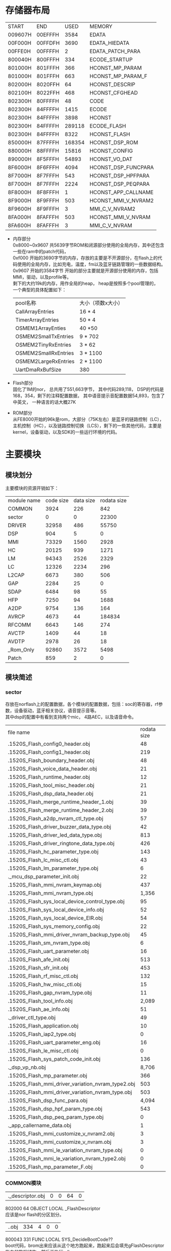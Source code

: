 #+LATEX_HEADER: \usepackage{xeCJK}
#+LATEX_HEADER: \setCJKmainfont{STKaiti}
#+OPTIONS: \n:t ^:nil  f:nil
#+TODO: TODO(t) STARTED(s) WAITING(w) | DONE(d) CANCELED(c)
* 存储器布局
| START     | END       | USED      | MEMORY              |
| 009607H | 00EFFFH |   3584 | EDATA               |
| 00F000H | 00FFDFH |   3690 | EDATA_HIEDATA       |
| 00FFE0H | 00FFFFH |      2 | EDATA_PATCH_PARA    |
| 800040H | 800FFFH |    334 | ECODE_STARTUP       |
| 801000H | 801FFFH |    366 | HCONST_MP_PARAM     |
| 801000H | 801FFFH |    663 | HCONST_MP_PARAM_F   |
| 802000H | 8020FFH |     64 | HCONST_DESCRIP      |
| 802100H | 8022FFH |    468 | HCONST_CFGHEAD      |
| 802300H | 80FFFFH |     48 | CODE                |
| 802300H | 84FFFFH |   1415 | ECODE               |
| 802300H | 84FFFFH |   3898 | HCONST              |
| 802300H | 84FFFFH | 289118 | ECODE_FLASH         |
| 802300H | 84FFFFH |   8322 | HCONST_FLASH        |
| 850000H | 87FFFFH | 168354 | HCONST_DSP_ROM      |
| 880000H | 88FFFFH |  15816 | HCONST_CONFIG       |
| 890000H | 8F5FFFH |  54893 | HCONST_VO_DAT       |
| 8F6000H | 8F6FFFH |   4094 | HCONST_DSP_FUNCPARA |
| 8F7000H | 8F7FFFH |    543 | HCONST_DSP_HPFPARA  |
| 8F7000H | 8F7FFFH |   2224 | HCONST_DSP_PEQPARA  |
| 8F8000H | 8F8FFFH |      1 | HCONST_APP_CALLNAME |
| 8F9000H | 8F9FFFH |    503 | HCONST_MMI_V_NVRAM2 |
| 8F9600H | 8F9FFFH |      3 | MMI_C_V_NVRAM2      |
| 8FA000H | 8FAFFFH | 503 | HCONST_MMI_V_NVRAM  |
| 8FA600H | 8FAFFFH | 3 | MMI_C_V_NVRAM       |

+ 内存部分
  0x8000~0x9607 共5639字节ROM和闭源部分使用的全局内存，其中还包含一些在ram中的patch代码，
  0xf000 开始的3690字节的内存，存放的主要是不开源部分，在flash上的代码使用的全局内存，比如充电，温度，fm以及蓝牙链路管理的一些数据结构。
  0x9607 开始的3584字节 开始的部分主要就是开源部分使用的内存，包括MMI，驱动，以及profile等。
  剩下的大约19k的内存，用作全局的heap， heap是按照多个pool管理的，
  一个典型的具体配置如下：
  | pool名称             | 大小（项数x大小） |
  | CallArrayEntries     | 16 * 4            |
  | TimerArrayEntries    | 50 * 4            |
  | OSMEM1ArrayEnties    | 40 *50            |
  | OSMEM2SmallTxEntries | 9 * 702           |
  | OSMEM2TinyRxEntries  | 3 * 62            |
  | OSMEM2SmallRxEntries | 3 * 1100          |
  | OSMEM2LargeRxEntries | 2 * 1100          |
  | UartDmaRxBufSize     | 380               |
+ Flash部分
  固化了1M的nor， 总共用了551,663字节， 其中代码289,118， DSP的代码是168，354，剩下的注释配置数据， 其中语音提示音配置数据54,893，包含了中英文， 一种语言的话大概27K
+ ROM部分
  从FE8000开始的96k是rom，大部分（75K左右）是蓝牙的链路控制（LC），主机控制（HC），以及链路控制切换（LCS），剩下的一些其他代码，主要是kernel，设备驱动，以及SDK的一些运行环境的代码。
* 主要模块
** 模块划分
主要模块的资源开销如下：
| module name | code size | data size | rodata size |
| COMMON      |      3924 |       226 |         842 |
| sector      |         0 |         0 |       22300 |
| DRIVER      |     32958 |       486 |       55750 |
| DSP         |       904 |         5 |           0 |
| MMI         |     73329 |      1560 |        2928 |
| HC          |     20125 |       939 |        1271 |
| LM          |     94343 |      2526 |        2329 |
| LC          |     12326 |      2234 |         296 |
| L2CAP       |      6673 |       380 |         506 |
| GAP         |      2284 |        25 |           0 |
| SDAP        |      6484 |        98 |          55 |
| HFP         |      7250 |        94 |        1688 |
| A2DP        |      9754 |       136 |         164 |
| AVRCP       |      4673 |        44 |      184834 |
| RFCOMM      |      6643 |       146 |         274 |
| AVCTP       |      1409 |        44 |          18 |
| AVDTP       |      2978 |        26 |          18 |
| _Rom_Only   |     92860 |      3572 |        5498 |
| Patch       |       859 |         2 |           0 |

** 模块简述
*** sector
存放在norflash上的配置数据，各个模块的配置数据，包括：soc的寄存器，rf参数，设备驱动，蓝牙相关协议，语音提示音等。
其中dsp的配置中有看到支持两个mic， 4路AEC，以及语音命令。

| file name                                                                  | rodata size |
| .\output\AB1520S\Release_Flash\sector_config0_header.obj                   |          48 |
| .\output\AB1520S\Release_Flash\sector_config1_header.obj                   |         219 |
| .\output\AB1520S\Release_Flash\sector_boundary_header.obj                  |          48 |
| .\output\AB1520S\Release_Flash\sector_voice_data_header.obj                |          21 |
| .\output\AB1520S\Release_Flash\sector_runtime_header.obj                   |          12 |
| .\output\AB1520S\Release_Flash\sector_tool_misc_header.obj                 |          21 |
| .\output\AB1520S\Release_Flash\sector_dsp_data_header.obj                  |          21 |
| .\output\AB1520S\Release_Flash\sector_merge_runtime_header_1.obj           |          39 |
| .\output\AB1520S\Release_Flash\sector_merge_runtime_header_2.obj           |          39 |
| .\output\AB1520S\Release_Flash\sector_a2dp_nvram_ctl_type.obj              |          57 |
| .\output\AB1520S\Release_Flash\sector_driver_buzzer_data_type.obj          |          42 |
| .\output\AB1520S\Release_Flash\sector_driver_led_data_type.obj             |         813 |
| .\output\AB1520S\Release_Flash\sector_driver_ringtone_data_type.obj        |         426 |
| .\output\AB1520S\Release_Flash\sector_hc_parameter_type.obj                |         143 |
| .\output\AB1520S\Release_Flash\sector_lc_misc_ctl.obj                      |          43 |
| .\output\AB1520S\Release_Flash\sector_lm_parameter_type.obj                |           6 |
| .\source\SECTOR\sector_mcu_dsp_parameter_init.obj                          |          22 |
| .\output\AB1520S\Release_Flash\sector_mmi_nvram_keymap.obj                 |         437 |
| .\output\AB1520S\Release_Flash\sector_mmi_nvram_type.obj                   |       1,356 |
| .\output\AB1520S\Release_Flash\sector_sys_local_device_control_type.obj    |          95 |
| .\output\AB1520S\Release_Flash\sector_sys_local_device_info.obj            |          52 |
| .\output\AB1520S\Release_Flash\sector_sys_local_device_EIR.obj             |          54 |
| .\output\AB1520S\Release_Flash\sector_sys_memory_config.obj                |          22 |
| .\output\AB1520S\Release_Flash\sector_mmi_driver_nvram_backup_type.obj     |          45 |
| .\output\AB1520S\Release_Flash\sector_sm_nvram_type.obj                    |           6 |
| .\output\AB1520S\Release_Flash\sector_uart_parameter.obj                   |          16 |
| .\output\AB1520S\Release_Flash\sector_afe_init.obj                         |         513 |
| .\output\AB1520S\Release_Flash\sector_sfr_init.obj                         |         453 |
| .\output\AB1520S\Release_Flash\sector_rf_misc_ctl.obj                      |         132 |
| .\output\AB1520S\Release_Flash\sector_hw_misc_ctl.obj                      |          15 |
| .\output\AB1520S\Release_Flash\sector_gap_nvram_type.obj                   |          11 |
| .\output\AB1520S\Release_Flash\sector_tool_info.obj                        |       2,089 |
| .\output\AB1520S\Release_Flash\sector_ae_info.obj                          |          51 |
| .\source\SECTOR\sector_driver_ctl_type.obj                                 |          49 |
| .\output\AB1520S\Release_Flash\sector_application.obj                      |          10 |
| .\output\AB1520S\Release_Flash\sector_iap2_type.obj                        |           0 |
| .\output\AB1520S\Release_Flash\sector_uart_parameter_eng.obj               |          16 |
| .\output\AB1520S\Release_Flash\sector_le_misc_ctl.obj                      |           0 |
| .\output\AB1520S\Release_Flash\sector_sys_patch_code_init.obj              |         136 |
| .\source\SECTOR\sector_dsp_vp_nb.obj                                       |       8,706 |
| .\output\AB1520S\Release_Flash\sector_mp_parameter.obj                     |         366 |
| .\output\AB1520S\Release_Flash\sector_mmi_driver_variation_nvram_type2.obj |         503 |
| .\output\AB1520S\Release_Flash\sector_mmi_driver_variation_nvram_type.obj  |         503 |
| .\output\AB1520S\Release_Flash\sector_dsp_func_para.obj                    |       4,094 |
| .\output\AB1520S\Release_Flash\sector_dsp_hpf_param_type.obj               |         543 |
| .\output\AB1520S\Release_Flash\sector_dsp_peq_param_type.obj               |           0 |
| .\source\SECTOR\sector_app_callername_data.obj                             |           1 |
| .\output\AB1520S\Release_Flash\sector_mmi_customize_v_nvram2.obj           |           3 |
| .\output\AB1520S\Release_Flash\sector_mmi_customize_v_nvram.obj            |           3 |
| .\output\AB1520S\Release_Flash\sector_mmi_le_variation_nvram_type.obj      |           0 |
| .\output\AB1520S\Release_Flash\sector_mmi_le_variation_nvram_type2.obj     |           0 |
| .\output\AB1520S\Release_Flash\sector_mp_parameter_F.obj                   |           0 | 
  
*** COMMON模块

| .\source\COMMON\flash_descriptor.obj |0 |0 |64 |0|
802000    64 OBJECT   LOCAL  _FlashDescriptor
应该是nor flash的分区划分。
| .\source\COMMON\BootCode.obj |334 |4 |0 |0|
800043   331 FUNC     LOCAL  SYS_DecideBootCode??
boot代码，brom出来应该从这个地方跑起来，跑起来后会填充gFlashDescriptor指向的数据结构，然后再执行sdk_app
9607     4 OBJECT   LOCAL  gFlashDescriptor
在内存9607的位置定义了一个gFlashDescriptor的全局指针， 指向一个flash descriptor的结构， 这个结构描述了在flash的配置区域放置的各种配置数据。
*** 链路层管理

| HC          |     20125 |       939 |        1271 |
| LM          |     94343 |      2526 |        2329 |
| LC          |     12326 |      2234 |         296 |

都不开源
+ HC
  主要是HCI层命令和扩展命令处理
  | file name                       | code size | data size | rodata size |
  | .\source\HC\hc_flash.obj        | 6,883     |       485 |       1,112 |
  | .\source\HC\hci_xport_flash.obj | 448       |         0 |           0 |
  | .\source\HC\INT1_ISRHandler.obj | 182       |         0 |           0 |
  | .\source\HC\HC_VCMD_flash.obj   | 11,051    |        32 |         159 |
  | .\source\HC\ChAssess_Hdlr.obj   | 1,561     |       422 |           0 |
+ LM
  链路层协议处理，包含LMP， AFH，加密key，配对，sniff模式，连接建立(acl sco esco)，电源管理等功能。
  | file name                                          | code size | data size | rodata size |
  | .\source\LM\LM.obj                                 | 24,154    |     2,235 |         578 |
  | .\source\LM\LM_AFH.obj                             | 2,848     |         0 |           7 |
  | .\source\LM\LM_AnyTimePDU.obj                      | 1,643     |         0 |           0 |
  | .\source\LM\LM_AuthEnc.obj                         | 11,130    |         0 |           2 |
  | .\source\LM\LM_CheckFeatures.obj                   | 0         |         0 |           0 |
  | .\source\LM\LM_ConnectSetup.obj                    | 1,416     |         0 |           0 |
  | .\source\LM\LM_CreateConnection.obj                | 3,147     |         0 |           0 |
  | .\source\LM\LM_CreateSynchronousConnection.obj     | 5,167     |         0 |           0 |
  | .\source\LM\LM_Detach.obj                          | 2,366     |         0 |           0 |
  | .\source\LM\LM_ExtendedSynchronousConnectSetup.obj | 2,601     |         0 |           0 |
  | .\source\LM\LM_ExtendedSynchronousDisconnect.obj   | 354       |         0 |           0 |
  | .\source\LM\LM_Hold.obj                            | 1,851     |         0 |           0 |
  | .\source\LM\LM_InformationRequest.obj              | 3,515     |         0 |           0 |
  | .\source\LM\LM_Inquiry.obj                         | 1,210     |         2 |           0 |
  | .\source\LM\LM_Misc.obj                            | 1,005     |         0 |           0 |
  | .\source\LM\LM_PacketTypeChange.obj                | 2,751     |         0 |           0 |
  | .\source\LM\LM_PowerControl.obj                    | 881       |         0 |           0 |
  | .\source\LM\LM_QoS.obj                             | 1,460     |         0 |           0 |
  | .\source\LM\LM_RoleSwitch.obj                      | 5,111     |         0 |           0 |
  | .\source\LM\LM_Security.obj                        | 6,779     |         0 |          36 |
  | .\source\LM\LM_SecurityTable.obj                   | 0         |         0 |       1,536 |
  | .\source\LM\LM_SimplePairing.obj                   | 5,895     |       289 |         170 |
  | .\source\LM\LM_SniffMode.obj                       | 6,526     |         0 |           0 |
  | .\source\LM\LM_SynchronousConnectSetup.obj         | 1,687     |         0 |           0 |
  | .\source\LM\LM_SynchronousDisconnect.obj           | 358       |         0 |           0 |
  | .\source\LM\LM_Testmode.obj                        | 488       |         0 |           0 |
  | .\source\LM\LM_VCMD.obj                            | 0         |         0 |           0 |
+ LC
  链路控制：蓝牙master，slave模式，主从切换，匹克网管理
  | file name                               | code size | data size | rodata size |
  | .\source\LC\lc_flash.obj                | 3,387     |     2,067 |           0 |
  | .\source\ROM\LC\LC_DirectTestmode.obj   | 740       |         0 |          56 |
  | .\source\ROM\LC\LC_Initiating.obj       | 0         |         0 |           0 |
  | .\source\ROM\LC\LC_MasterRoleSwitch.obj | 2,460     |         2 |          96 |
  | .\source\ROM\LC\LC_Testmode.obj         | 3,085     |         1 |          24 |
  | .\source\ROM\LC\LC_Scanning.obj         | 0         |         0 |           0 |
  | .\source\ROM\LC\LC_SlaveRoleSwitch.obj  | 1,823     |         0 |          96 |
  | .\source\LC\LC_RssiScan_flash.obj       | 831       |       164 |          24 |
*** MMI
MMI层都是开源的，
MMI是蓝牙产品中的应用逻辑层，会处理跟协议无关，跟驱动实现本身无关的应用逻辑，相当于一个适配层，实现协议要求的应用处理的动作，和我们实现的bt engine有一些类似。
除了蓝牙协议相关处理外，还有其他的使用驱动的适配层。本身的驱动的实现是不开源的。
| file name                                            | code size | data size | rodata size |
| .\output\AB1520S\Release_Flash\MMI.obj               | 3,129     |     1,045 |           0 |
| .\output\AB1520S\Release_Flash\MMI_Base.obj          | 4,522     |         6 |           0 |
| .\output\AB1520S\Release_Flash\MMI_ChgBat.obj        | 1,080     |         0 |           0 |
| .\output\AB1520S\Release_Flash\MMI_Driver.obj        | 11,387    |       103 |       1,091 |
| .\output\AB1520S\Release_Flash\MMI_Protocol.obj      | 2,255     |        20 |           0 |
| .\output\AB1520S\Release_Flash\MMI_State.obj         | 3,783     |       168 |          96 |
| .\output\AB1520S\Release_Flash\MMI_Timer.obj         | 223       |         0 |           0 |
| .\output\AB1520S\Release_Flash\MMI_SDAP.obj          | 1,993     |         0 |          89 |
| .\output\AB1520S\Release_Flash\MMI_A2DP.obj          | 3,559     |         3 |           0 |
| .\output\AB1520S\Release_Flash\MMI_HFP.obj           | 11,970    |       123 |         577 |
| .\output\AB1520S\Release_Flash\MMI_SectorManager.obj | 1,926     |         3 |           0 |
| .\output\AB1520S\Release_Flash\MMI_ServiceRecord.obj | 0         |        24 |         166 |
| .\output\AB1520S\Release_Flash\MMI_HCI.obj           | 14,275    |        16 |         350 |
| .\output\AB1520S\Release_Flash\MMI_AVRCP.obj         | 4,239     |        26 |         283 |
| .\output\AB1520S\Release_Flash\MMI_FM.obj            | 1,133     |         4 |          92 |
| .\output\AB1520S\Release_Flash\MMI_TestMode.obj      | 1,253     |        16 |          70 |
| .\output\AB1520S\Release_Flash\MMI_LineIn.obj        | 1,946     |         3 |         114 |
| .\output\AB1520S\Release_Flash\MMI_TrspXport.obj     | 0         |         0 |           0 |
| .\output\AB1520S\Release_Flash\MMI_Reconnect.obj     | 4,339     |         0 |           0 |
| .\output\AB1520S\Release_Flash\MMI_LED.obj           | 268       |         0 |           0 |
| .\output\AB1520S\Release_Flash\MMI_Inquiry.obj       | 0         |         0 |           0 |
| .\output\AB1520S\Release_Flash\MMI_FCD.obj           | 49        |         0 |           0 |
| .\output\AB1520S\Release_Flash\MMI_HID.obj           | 0         |         0 |           0 |
| .\output\AB1520S\Release_Flash\MMI_LE.obj            | 0         |         0 |           0 |
*** DRIVER
+ ABSDRIVER
  不开源，
  nor flash的读写，pmu，adc， i2c， gpio， led， i2s驱动。这部分在flash的驱动代码，加上在rom中的代码构成soc上叫完整的底层驱动
  | file name                                      | code size | data size | rodata size |
  | .\source\ABSDRIVER\drv_flash_flash.obj         |       407 |         0 |           0 |
  | .\source\ABSDRIVER\drv_sector_flash.obj        |       564 |        12 |           0 |
  | .\source\ABSDRIVER\drv_pmu_flash.obj           |         0 |         0 |           0 |
  | .\source\ABSDRIVER\drv_adc0_flash.obj          |     1,009 |        54 |           0 |
  | .\source\ABSDRIVER\drv_program_flash_flash.obj |       551 |         0 |           0 |
  | .\source\ABSDRIVER\I2C.obj                     |     1,621 |        15 |           0 |
  | .\source\ABSDRIVER\drv_led.obj                 |     1,140 |        53 |           0 |
  | .\source\ABSDRIVER\drv_gpio_flash.obj          |     1,871 |         0 |           0 |
  | .\source\ABSDRIVER\drv_i2s.obj                 |       320 |         0 |           0 |
+ Voice
 开源，语音提示和语音命令的支持，语音提示的实现比较精巧，分成两个部分， 一部分是提示音本身的data， 一部分是提示音的控制脚本scp，data是很小的语音单元， 比如“电话”  “取消”是两条单独的语音数据。 通过脚本可以组合出，“电话取消”四个字的语音数据。
 语音提示支持中文和英文，大小各是26K左右的大小
 | file name                                               | code size | data size | rodata size |
 | .\source\DRIVER\AudioControl_1520HW.obj                 |     1,877 |         0 |           0 |
 | .\output\AB1520S\Release_Flash\Audio_MailBox.obj        |     1,145 |        24 |         312 |
 | .\output\AB1520S\Release_Flash\AudioControl.obj         |       647 |        28 |           0 |
 | .\output\AB1520S\Release_Flash\AudioControl_1520.obj    |     2,498 |         0 |          16 |
 | .\output\AB1520S\Release_Flash\voice_prompt_ctl.obj     |         0 |         0 |         741 |
 | .\output\AB1520S\Release_Flash\voice_prompt_data_1.obj  |         0 |         0 |      27,316 |
 | .\output\AB1520S\Release_Flash\voice_prompt_data_2.obj  |         0 |         0 |      26,836 |
 | .\output\AB1520S\Release_Flash\voice_command_ctl.obj    |         0 |         0 |           0 |
 | .\output\AB1520S\Release_Flash\voice_command_data_1.obj |         0 |         0 |           0 |
 | .\output\AB1520S\Release_Flash\voice_command_data_2.obj |         0 |         0 |           0 |
 | .\output\AB1520S\Release_Flash\VoicePrompt.obj          |     2,037 |         5 |          78 |
 | .\output\AB1520S\Release_Flash\VoiceCommand.obj         |         0 |         0 |           0 |
+ Driver
  开源，
  使用不开源部分的驱动来处理MMI层发送的消息，相当于一个驱动适配层
  | file name                                      | code size | data size | rodata size |
  | .\output\AB1520S\Release_Flash\Driver_FM.obj   | 1,391     |         2 |           0 |
  | .\output\AB1520S\Release_Flash\Driver_Key.obj  | 2,469     |        51 |           0 |
  | .\output\AB1520S\Release_Flash\Driver_Temp.obj | 951       |        22 |           0 |
  | .\output\AB1520S\Release_Flash\Driver_LED.obj  | 3,354     |        72 |           0 |
  | .\output\AB1520S\Release_Flash\DRIVER.obj      | 5,220     |       138 |         271 |
  | .\output\AB1520S\Release_Flash\DRIVER_1520.obj | 3,886     |        10 |         180 |
*** 核心协议栈
不开源
实现蓝牙协议的核心层
| file name |code size|data size|rodata size| overlay-data-size|
| .\source\L2CAP\L2CAP.obj |1,383 |330 |0 |0|
| .\source\L2CAP\L2CAP_low_energy.obj |0 |0 |0 |0|
| .\source\L2CAP\L2CAP_resource_manager.obj |1,953 |50 |0 |0|
| .\source\L2CAP\L2CAP_signaling.obj |3,337 |0 |506 |0|
| .\source\GAP\GAP.obj |2,284 |25 |0 |0|
| .\source\SDAP\SDAP.obj |6,484 |98 |55 |0|
*** 蓝牙profile
蓝牙耳机相关的profile的实现
| A2DP        |      9754 |       136 |         164 |
| AVRCP       |      4673 |        44 |      184834 |
| RFCOMM      |      6643 |       146 |         274 |
| AVCTP       |      1409 |        44 |          18 |
| AVDTP       |      2978 |        26 |          18 |
  A2DP HFP 和 AVRCP部分开源
| file name                                             | code size | data size | rodata size |
| .\output\AB1520S\Release_Flash\A2DP.obj               | 2,588     |       124 |          88 |
| .\output\AB1520S\Release_Flash\A2DP_MediaChannel.obj  | 1,152     |         0 |           0 |
| .\output\AB1520S\Release_Flash\A2DP_SignalChannel.obj | 6,014     |         0 |           0 |
| .\output\AB1520S\Release_Flash\A2DP_ServiceRecord.obj | 0         |        12 |          76 |
| .\output\AB1520S\Release_Flash\HFP.obj                | 857       |        76 |          54 |
| .\output\AB1520S\Release_Flash\HFP_Core.obj           | 6,393     |         0 |       1,063 |
| .\output\AB1520S\Release_Flash\HFP_ServiceRecord.obj  | 0         |        18 |         571 |
AVCTP AVDTP RFCOMM等协议不开源
| file name                                              | code size | data size | rodata size |
| .\source\AVCTP\AVCTP.obj                               | 1,409     |        44 |          18 |
| .\output\AB1520S\Release_Flash\AVRCP.obj               | 4,673     |        32 |         157 |
| .\output\AB1520S\Release_Flash\AVRCP_ServiceRecord.obj | 0         |        12 |     184,677 |
| .\source\RFCOMM\RFCOMM.obj                             | 2,459     |       146 |          18 |
| .\source\RFCOMM\rfcomm_crc.obj                         | 44        |         0 |         256 |
| .\source\RFCOMM\rfcomm_frame.obj                       | 4,140     |         0 |           0 |
*** Patch
patch基本都是汇编写的， 不是简单的替换整个函数的方式，而是尽量复用ROM中的代码，采用汇编的方式修改部分变量，寄存器和流程的方式。

patch根据实际的需要，有的是放在nor flash上执行的， 比如如下例子， 有的是放在ram中的。

一个patch的例子：

?EP?P003_f1_0xFF1944?P003 SEGMENT 'ECODE_FLASH'
PUBLIC P003_f1_0xFF1944??
RSEG ?EP?P003_f1_0xFF1944?P003	;program segment

P003_f1_0xFF1944??:
DB		0x44, 0x19, 0xFF
DB		0
EJMP	P003_f1_patch

P003_f1_patch:

MOV 	 0x80, #0xFF
MOV	     A, #0x03
MOV      R7,R11
MOVZ     WR6,R7
XRL      WR4,WR4
DEC      DR4,#0x01
ECALL    0xFFEA41  //LC_TIMER_GetExpiredTime
//MOV      0x8052,DR4
MOV      A,R4
MOV	    DPTR, #0x8052
MOVX      @DPTR,A
P003_f1_patch_01:
//MOV      DR4,0x8052
MOV	    DPTR, #0x8052
MOVX      A,@DPTR
MOV      R4,A
ECALL    0xFFE8EC //LC_TIMER_IsExpired
JZ       P003_f1_patch_01
SETB     0xF8.6
MOV 	 0x80, #0x00
EJMP     0xFF194B

| .\output\AB1520S\Release_Flash\AB1520_Patch.obj |859 |2 |0 |0|
*** ROM代码
ROM代码总共有90多K，主要功能包括：
+ GPIO驱动
+ PMU驱动
+ SPI flash驱动
+ 旺宏的nor flash驱动
+ TIMER
+ ADC0驱动
+ ADC1驱动
+ 蓝牙时钟
+ UART驱动
+ DMA驱动
+ OS的代码
+ FHS包的处理
+ 链路调度
+ 链路管理的蓝牙时钟，寻呼，查询等底层功能
+ LE的广播和通道管理
+ 链路控制，sniffer，主从切换等
+ HCI传输
+ H4协议支持
+ H5协议支持
+ 测试模式
+ 固件升级接口


* 任务模型
看来起应该是是一个多任务的操作系统， 这部分不开源，但从os_task.h的头文件来看， 应该是一个简单的多任务系统，代码大小从map表上看大概6K左右，
主要的功能有：
+ 任务管理
+ 内存分配
+ 消息队列
+ Timer管理
没有更丰富的操作系统功能，比如优先级， 信号量等。

系统总共定义了5个任务， 如下：
#define TASKENTRY_KERNEL	TASKDEFINE( Kernel )
#define TASKENTRY_LM		TASKDEFINE( LM )
#define TASKENTRY_HC		TASKDEFINE( HC )
#define TASKENTRY_MMI		TASKDEFINE( MMI )
#define TASKENTRY_DRIVER	TASKDEFINE( DRIVER )

其中:
HC  Kernel  LM都是不开源的，
** 任务概览
*** HC
上层profile和底层应该仍然使用了hci层来接口。  主要是HCI层命令和扩展命令处理
*** LM
链路层协议处理，包含LMP， AFH，加密key，配对，sniff模式，连接建立(acl sco esco)，电源管理等功能。
*** DRIVER
处理MMI层发送给驱动的消息并调用相应驱动， 处理FM ，timer等驱动时间。
#+BEGIN_SRC C
DRIVER
         DRIVER_ProcMmiCmd();
         DRIVER_FM_Handler();
         DRIVER_Key_Polling();
         DRIVER_MailBoxHandler();
         DRIVER_RingtoneVPFMCmdScheduler();
         DRIVER_CheckTimer();
         DRIVER_CheckPwrKey();
         DRIVER_MuteUnMuteAmpOpenCloseHandler();
         DRIVER_CheckA2DPMusicStartAnchor();
         DRIVER_LED_Scheduler();
         LED_CheckTimer();
         DRIVER_TEMP_Check();
         DemoSound_Polling();
#+END_SRC
*** MMI

MMI是蓝牙产品中的应用逻辑层，处理蓝牙协议相关需要用户处理的事件，除了蓝牙协议相关处理外，还有其他的使用驱动的适配层。
#+BEGIN_SRC C
   MMI
     GAP
     L2CAP();
     MMI_InterruptDebug();
     GAP_TestCaseGeneration();
     MMI_HCI_Handler();
     MMI_PROTOCOL_EventHandler();
     MMI_ProfileHandle();
     MMI_AVRCP_Handle();
     MMI_MusicYouCanSeeHandler();
     MMI_DRV_EventHandler();
     MMI_MediaEventHandler();
     MMI_EEPROMUpdateHandler();
     MMI_SECTOR_SaveData(SAVE_DATA_TYPE_RUNTIME);
     MMI_PollingBatStatus();
     MMI_ConnectableToConDiscoveable();
     MMI_CheckTimer();
     OLED_CheckTimer();
     MMI_LineIn_EncodedDataHandler();
     GAP_TestCaseGeneration();
#+END_SRC

*** Kernel
OS本身任务入口，应该是处理系统相关的一些事件的。
** 按键处理
在1520s中总共定义了13个物理按键，13个物理按键在不同的蓝牙场景会被映射成统一编码的keycode。同一个按键在不同的蓝牙服务存在的时候会是不同的keycode。

按键处理是在DRIVER这个任务中进行按键查询，在DRIVER_Key_Polling获取按键的扫描码并做好去抖，长按处理。MMI_DRV_KeyParser会根据当前活跃的蓝牙服务，把扫描码映射成统一的keycode。

MMI_DRV_KeyEventHandler根据keycode来调用不同的按键处理函数， 具体流程如下：

#+BEGIN_SRC C
DRIVER
     DRIVER_Key_Polling(void)
       KeypadScanKeyDebounce(&gDriver_Key_Ctl.currKeyBitmap))
       DRIVER_Key_SendEvent(scanInd, KEY_UP);
       gMMI_Drv_Handler.fDriverKeyEvent(keyIndex, keyAction);
       MMI_DRV_KEY_Event(KeyIndex keyIndex, U8 keyAction)
         keyEventCode= MMI_DRV_KeyParser(keyIndex, keyAction);
           gMMI_ctl.driverCtl.keyDownState = MMI_GetTopStateByLink(gMMI_ctl.serviceInd);
         MMI_DRV_KeyHandler(U8 keyEventCode)
           MMI_DRV_KeyEventHandler(gMMI_ctl.serviceInd, keyEventCode);

DRV_KeyEventHandler
     case SYSTEM_KEY_EVENT:
       MMI_DRV_ProcessKeyEvent(linkIndex, index);
               MMI_DRV_KeyVoiceUp
                 MMI_DRV_VoiceAdjustment(linkIndex, KEY_VOICEUP);
                   MMI_A2DP_VolumeControl(linkIndex, isVolumeUp);
                     MMI_A2DP_SendDriverVolCmd(*spkSoundLevelPtr,
                       OSMQ_Put(OSMQ_DRIVER_Command_ptr,
     case HFP_KEY_EVENT:
       MMI_HFP_ProcessKeyEvent(linkIndex, index);
     case AVRCP_KEY_EVENT:
       MMI_AVRCP_ProcessKeyEvent(linkIndex, index);
     case FM_KEY_EVENT:
       MMI_FM_ProcessKeyEvent(linkIndex, index);
     case LINE_IN_KEY_EVENT:
       MMI_LineIn_ProcessKeyEvent(linkIndex, index);
#+END_SRC

** 任务间通讯
在不同任务间，以及在不用的功能模块间，使用消息队里的方式进行通信， 比如如下序列：
+ GAP运行在MMI任务中，通过OSMQ_GAP_Event_To_MMI_ptr队列发送消息给MMI，
+ MMI在MMI_HCI_Handler获取消息，处理完成后通过MMI_HCI_SendCmd发送到OSMQ_HCIDRV_Command_From_GAP_ptr消息队列中，后者是通过总线发送给HC模块

#+BEGIN_SRC C
   MMI_HCI_Handler();
       OSMQ_Get (OSMQ_GAP_Event_To_MMI_ptr)) != (MMIMsgType XDATA_PTR)NULL)
       switch (msgPtr->eventCode)
       case HCI_EVENT_CONNECTION_REQUEST:
       MMI_HCI_ConnectionReq(msgPtr);
         case LINK_TYPE_ACL_CONNECTION_REQUEST:
         linkIndex = MMI_GetEmptyLinkIndex((U8 XDATA_PTR)&msgPtr->msgBodyPtr.hciEvt.connRequestEvt.BdAddr, FALSE)) < MAX_MULTI_POINT_NO )
         msgPtr->msgOpcode = HCI_CMD_ACCEPT_CONNECTION_REQUEST;
         MMI_HCI_SendCmd(msgPtr);
           OSMQ_Put (OSMQ_HCIDRV_Command_From_GAP_ptr, (U8 XDATA_PTR)msgPtr);
#+END_SRC

系统中使用的消息队列如下：
#+BEGIN_SRC C
    //- Input Queue of Kerner Task
    OSMQ OSMQ_HCI_ACL_Data_To_Host[NUM_OF_SUPPORTED_ACL_LINK];
    OSMQ OSMQ_HCI_Event_To_Host;
    OSMQ OSMQ_HCI_Event_To_Xport;
    //- Input Queue of HC Task
    OSMQ OSMQ_HCI_Command_From_Host;
    OSMQ OSMQ_HCI_Command_To_LC[NUM_OF_SUPPORTED_ACL_LINK];
    //- Input Queue of LM/LL Task
    OSMQ OSMQ_HCI_Command_Relay_To_LM[NUM_OF_SUPPORTED_ACL_LINK];
    OSMQ OSMQ_LMP_Data_To_LM[NUM_OF_SUPPORTED_ACL_LINK];
    #if (LE_SUPPORTED_CONTROLLER)
    OSMQ OSMQ_HCI_Command_To_LL;
    #endif
    //- Input Queue of LC
    OSMQ OSMQ_HCI_ACL_Data_From_Host[NUM_OF_SUPPORTED_ACL_LINK];    /* PDU from Host */
    OSMQ OSMQ_LMP_Data_From_LM[NUM_OF_SUPPORTED_ACL_LINK];
    OSMQ OSMQ_HCI_BC_Data_From_Host;
    //- BC
    OSMQ OSMQ_HC_BC_Data_From_Bus;
    OSMQ OSMQ_code;
    OSMQ OSMQ_I2C_SPI_IssueBuffer;
    //- HC
    OSMQ OSMQ_HC_Event_To_Bus;
    OSMQ OSMQ_HC_Data_To_UART;
    OSMQ OSMQ_HC_Command_From_Bus;
    OSMQ OSMQ_HC_Event_To_UART;
    //- NEW HC
    OSMQ OSMQ_NHC_Event_To_Bus;
    OSMQ OSMQ_NHC_Data_To_Bus;
    OSMQ OSMQ_NHC_Data_From_Bus[MAX_NUM_ACL_LINK];
    OSMQ OSMQ_NHC_Command_From_Bus;
    OSMQ OSMQ_NHC_Command_From_UART;
    OSMQ OSMQ_UART_TX_Data;
    //- LC
    #ifdef INQUIRY_SUPPORT
    OSMQ OSMQ_LC_Inquiry_Command_From_LM;
    OSMQ OSMQ_LC_Inquiry_Event_To_LM;
    #endif
    OSMQ OSMQ_LC_Page_Command_From_LM;
    OSMQ OSMQ_LC_Page_Event_To_LM;
    OSMQ OSMQ_LC_PageScan_Event_To_LM;
    //- LM
    OSMQ OSMQ_HC_CmdRsp;
    OSMQ OSMQ_HC_Rsp_By_Link[MAX_NUM_ACL_LINK];
    OSMQ OSMQ_HC_Cmd_By_Link[MAX_NUM_ACL_LINK];
    OSMQ OSMQ_LM_Event_To_HC;
    OSMQ OSMQ_LM_BCData_To_HC;
    OSMQ OSMQ_LM_Normal_Pdu[MAX_NUM_ACL_LINK];
    //- BC
    OSMQ OSMQ_LC_BCData_From_LM_HC;
    OSMQ OSMQ_LC_BCData_Completed_To_LM_HC;
    //- LC
    OSMQ OSMQ_LC_Data_From_LM[MAX_NUM_ACL_LINK];
    OSMQ OSMQ_LC_Data_From_HC[MAX_NUM_ACL_LINK];
    OSMQ OSMQ_LC_Command_From_LM[MAX_NUM_ACL_LINK];
    OSMQ OSMQ_LC_Event_To_LM[MAX_NUM_ACL_LINK];
    OSMQ OSMQ_LC_Data_To_LM[MAX_NUM_ACL_LINK];
    OSMQ OSMQ_LC_Data_To_HC[MAX_NUM_ACL_LINK];
    OSMQ OSMQ_LC_Completed_Data_To_HC[MAX_NUM_ACL_LINK];
    OSMQ OSMQ_LC_Recycle_Data_To_HC[MAX_NUM_ACL_LINK];
    OSMQ OSMQ_LC_Command_From_HC[MAX_NUM_ACL_LINK];
    OSMQ OSMQ_LC_Event_To_HC[MAX_NUM_ACL_LINK];
    OSMQ OSMQ_LC_Ack_To_LM[MAX_NUM_ACL_LINK];
    OSMQ OSMQ_LC_Data_From_HC_TEMP_NON_AUTO_FLUSH[MAX_NUM_ACL_LINK];
    // HCI
    OSMQ OSMQ_HCIDRV_Data_From_Bus[MAX_MULTI_POINT_NO];
    // GAP
    OSMQ OSMQ_GAP_Command_From_PROFILE;
    OSMQ OSMQ_GAP_Event_To_MMI;
    #ifdef LE_SUPPORTED_HOST
    OSMQ OSMQ_GAP_Event_To_MMILE;
    #endif
    OSMQ OSMQ_LC_Cmd_from_LL;
    OSMQ OSMQ_LC_Data_from_LL[MAX_NUM_LE_LINK];
    OSMQ OSMQ_LC_Ack_To_LL[MAX_NUM_LE_LINK];
    OSMQ OSMQ_LC_Event_To_LL;
    OSMQ OSMQ_LC_Data_To_LL[MAX_NUM_LE_LINK];
    OSMQ OSMQ_LC_LE_Event_To_HC;
    OSMQ OSMQ_LL_Event_To_HC;
    OSMQ OSMQ_HC_Command_To_LL;
    OSMQ OSMQ_HC_Cmd_By_Link_To_LL[MAX_NUM_LE_LINK];
    OSMQ OSMQ_LC_LE_Data_To_HC[MAX_NUM_LE_LINK];
    OSMQ OSMQ_HC_LE_Data_From_Bus[MAX_NUM_LE_LINK];
    OSMQ OSMQ_HC_FlashData_From_UART;
    OSMQ OSMQ_HC_FlashData_To_UART;
    OSMQ OSMQ_NHC_LE_Data_From_Bus[MAX_NUM_LE_LINK];
    #ifdef HID_SOC
    OSMQ OSMQ_MCU_DATA_IN;
    OSMQ OSMQ_MCU_DATA_OUT;
    #endif
    /* For FEA_NEW_CONNHDL */
    OSMQ OSMQ_LM_Free_Link;
    OSMQ OSMQ_LM_Used_Link;
} ALIGN_OSMQ_STRU;
#+END_SRC

** DSP
语音提示，语音命令，解码等都是通过dsp来完成的， mcu和dsp之间是通过一个mailbox来进行交互的。
*** DSP的配置信息
DSP的功能参数配置， 音箱的定义在 "..\DSP\AB1520S_DSP\DSP_PARA_AB1520S_MUSICBOX_TARGET.txt"文件中，主要包含如下内容：
4路AEC的配置 AEC/NR/AVC， 接收和发送的噪声消除   VAD的配置， 双mic的配置，接收和发送的音效设置，还有一些PLC， PEQ等配置，以及不太看明白的其他配置。

*** MCU和DSP的交互

在mailbox的数据结构中，有两部分，一部分是mcu给dsp的命令， 另外一部分是dsp给mcu的事件响应。
每一个数据结构都有 rw_word来表明当前控制权在mcu还是dsp， 当rw_word为MCU_Owned的时候，mcu才能操作对应的数据结构，mcu操作完数据结构后，把rw_word设置为DSP_Owned，然后通过设置一个特殊寄存器（FBOFFS_WO_DSP_INT_CTL）启动DSP

具体数据结构如下:
#+BEGIN_SRC C
typedef struct                //two mailbox structure include M2D & D2M
{
        M2D_CTL_STRU m2d_ctl;
        D2M_CTL_STRU d2m_ctl;
} MAILBOX_CTL_STRU;

typedef struct d2m_ctl_s
{
        volatile U16 rw_word;
        D2M_EVT_STRU evt_word;
}D2M_CTL_STRU;

typedef struct
{
        volatile U16  rw_word;
    U16 task;
        M2D_CMD_STRU  cmd;
        M2D_PARA_STRU para;
}M2D_CTL_STRU;


VFUN CODE Mailbox_EVENTCB_Handler[] =
{
        CMD_REPLY_EvtHandler,
        VP_END_EvtHandler,
        RT_END_EvtHandler,
    VC_END_EvtHandler
};
#+END_SRC
*** 语音命令的实现流程
sdk中是支持语音命令的，接打电话，语音拨号，以及配对等看到的如下：
VC_DATA_DEFINE	(PAIRING)
VC_DATA_DEFINE	(CHECK_STATUS)
VC_DATA_DEFINE	(MAKE_A_CALL)
VC_DATA_DEFINE	(BATTERY_LEVEL)
VC_DATA_DEFINE	(CHECK_BATTERY)
VC_DATA_DEFINE	(CONNECTION_STATUS)
VC_DATA_DEFINE	(LAST_CALL_OUT)
VC_DATA_DEFINE	(VOICE_DIAL)
VC_DATA_DEFINE	(RING_BACK)
VC_DATA_DEFINE	(WHAT_CAN_I_SAY)
VC_DATA_DEFINE	(TAKE_THE_CALL)
VC_DATA_DEFINE	(REJECT)
VC_DATA_DEFINE	(CANCEL)

**** 主要工作流程
#define DRIVER_SendCmdToMailBox(A)	MailBox_CmdHandler((DRIVERMSG_WITH_MAILBOXCMD_STRU XDATA_PTR)(A))

+ VoiceCommand_Start通过mailbox开始启动DSP进入命令监听状态
+ MailBox_EvtHandler在接收到有效的命令后，会通过mailbox发送识别结果
+ Driver_MailBoxOgfVCEvtHandle来处理语音命令结果
  根据语音结果，做相应处理，比如停止掉音乐，并把有效的结果根据当前跑的协议的上下文，转换成一个按键事件， 最后调用MMI_DRV_KeyEventHandler来处理该按键事件
+ 按键事件处理中，完成对应的蓝牙协议的控制动作

  具体代码流程如下：
#+BEGIN_SRC C
VoiceCommand_Start
  DRIVER_SendCmdToMailBox
    MailBox_CmdHandler
       while(gAlignDSP.Mailbox.m2d_ctl.rw_word == DSP_Owned){}
       Mailbox_StateHandler[CMD_PTR->m2d_ctl.cmd.Ogf][CMD_PTR->m2d_ctl.cmd.Ocf] (CMD_PTR);
       PromptStart_SubStateHandler,
           DSP_Enable(CMD_PTR->m2d_ctl.para.dsp_gain_para.DspClock);
           MailBox_State[CMD_PTR->m2d_ctl.cmd.Ogf].CmdPtr = CMD_PTR;
           gAlignDSP.Mailbox.m2d_ctl.rw_word = DSP_Owned;
           HC_SFR_WRITE_BY_FB (FBOFFS_WO_DSP_INT_CTL,0x8);

MailBox_EvtHandler
   Mailbox_EVENTCB_Handler[gAlignDSP.Mailbox.d2m_ctl.evt_word.Evt-EVT_CODE] ();
   VC_END_EvtHandler
       gVC_ctl.result = gAlignDSP.Mailbox.d2m_ctl.evt_word.para.vc_evt_para.vc_result;
       MailboxSendEvtToDriver(EVT_PTR, OGF_VC, OCF_VC_STOP);
         DRIVER_ProcMailboxEvent((U8 XDATA_PTR)EVT_PTR);
           OSMQ_Put(&Driver_MailBox_Evt, (U8 XDATA_PTR)msgPtr);

DRIVER
   DRIVER_MailBoxHandler();
     Driver_MailBoxOgfVCEvtHandle, //OGF_VC,
       DRIVER_SetGainAndMute(TARGET_NONE);
       VoiceCommand_Stopped();
         AUDIO_SetAudioOff (AUDIO_VOICECOMMAND);
         DRIVER_VoiceCommandOffCallback();
           matchedNo = VoiceCommand_GetEvtIndex(gVC_ctl.result);
         gVC_ctl.vcnextLayer = VoiceCommand_VCLayer(matchedNo);
           DRIVER_SendVoiceCommandEndedEvent(gDriver_ctl.playingRingtoneId,
              MMI_DRV_VoiceCommandEnd_Event,//fDriverVoiceCmdEndEvent
                 keyEventCode =
                 MMI_DRV_LookUpKeyMapTable((VoiceCommand_GetActionTable
                 MMI_DRV_VoiceCommand_ResultProcessed(keyEventCode);
                    MMI_DRV_KeyEventHandler(gMMI_ctl.serviceInd, (U8)keyEventCode);
#+END_SRC
* profile开发
在ab1520S中，底层的核心协议是不开源的， A2DP和AVRCP等和应用层配合比较紧密的协议是开源的。

对每个profile都使用一个MMI_PROFILE_DESC来描述， 在该描述中提供如下信息，profile的任务入口函数， 建立链接的回调，断开连接的回调，以及链接建立后，在链接上的事件和数据回调。

在profile需要的资源初始化后， 就通过SDAP_RegisterServiceRecord注册服务信息到服务发现协议中，这样在对方扫描的时候就可以发现该服务。

最后通过MMI_RegisterProfile把上层profile注册到profile管理系统中。这样通用的profile对应的链接建立，和断开等l2cap所需要的功能就可以被蓝牙协议栈管理了。

当一个profile的链接建立以后，其对应的PROFILE_TASK_FUNC就会在MMI任务中被调用
#+BEGIN_SRC C
        struct stMmiProfileDesc
        {
                U8 profileId;
                PROFILE_TASK_FUNC			ProfileTaskFunc;
                PROFILE_CONNECT_REQUEST		ProfileConnectRequest;
                PROFILE_DISCONNECT_REQUEST	ProfileDisconnectRequest;
                PROFILE_LINK_EVENT			ProfileLinkEvent;
                PROFILE_DATA_EVENT			ProfileDataEvent;
        };
#+END_SRC
** A2DP profile的例子
A2DP的profile
#+BEGIN_SRC C
static AVDTP_PROFILE_DESC CODE gA2DP_ProfileDesc = {
        { // MMI_PROFILE_DESC
                PROFILE_A2DP,
                A2DP,					//ProfileTaskFunc
                A2DP_ConnectRequest,	//ProfileConnectRequest
                A2DP_DisconnectRequest,	//ProfileDisconnectRequest
                A2DP_Signal_LinkEvent,	//ProfileLinkEvent
                A2DP_Signal_DataEvent,	//ProfileDataEvent
        },
        A2DP_Media_LinkEvent,	//MediaLinkEvent
        A2DP_Media_DataEvent,	//MediaDataEvent
};

A2DP_Init
     _InitMediaCodec();
     SDAP_RegisterServiceRecord(&gA2DP_SinkServiceNode);
     MMI_RegisterProfile(&gA2DP_ProfileNode);

A2DP
     A2DP_SignalHandler(linkIndex);
       eventPtr = OSMQ_Get(&a2dpLinkInfo->OSMQ_AVDTP_Signal_To_A2DP);
       case AVDTP_COMMAND_MSG:
         A2DP_SignalCommandHandler(linkIndex, eventPtr);
     A2DP_CheckTimer(linkIndex);

#+END_SRC
* SDK编译可配置
sdk中不同的功能，profile可以使用编译宏的方式来配置， 主要在bt_config_profile.h中， 比如音箱的相关配置如下：
#+BEGIN_SRC C
#ifdef STEREO_SOC
        #define DSP_ENABLE
        #define AUDIO_BIST
        //#define LIGHTING_ENABLE
        #define FM_ENABLE
        #ifdef TWS_SETTINGS
                /* ======= device type =======  */
                        #define AIR_MODULE
                        #define PRODUCT_TYPE_A
                /* ======= drivers type =======  */
                        //#define BUZZER_ENABLE
                        #define RINGTONE_ENABLE
                        #define SUPPORT_VOICE_PROMPT
                        #define LINEIN_ENABLE
                        #define PEQ_ENABLE
                        //#define DUAL_MIC_ENABLE
                /* ======= 3.0 Profiles =======  */
                        #define SPP_Profile
                        #define A2DP_Profile
                        #define AVRCP_Profile
                        #define HFP_Profile
                        #define AIRAPP_Profile
                        //#define LCIF_Profile
                        //#define IAP2_Profile
                        //#define OPP_Profile
                        //#define SAP_Profile
                        //#define PBAP_Profile
                        //#define MAP_Profile
                /* ======= 4.0 LE       =======  */
            #ifdef LE_SUPPORTED_HOST_FLASH
                        #define MMI_LE_ENABLE
                        #define MMI_LE_APP_ENABLE
                        #define MMI_LE_ENABLE_ADV
                #define SUPPORT_STATIC_RANDOM_ADDRESS
        #endif
#+END_SRC
* Flash上的配置信息
** 配置信息的定义
配置信息的结构都是类似的方式：
比如config0的配置：
| .\output\AB1520S\Release_Flash\sector_config0_header.obj |0 |0 |48 |0|
802100    48 OBJECT   LOCAL  gSectorConfig0Header
中定义类一个48字节的配置信息

在源码中 AB1520S_SVN72747_Headset_OBJ/source/SECTOR/sector_config0_header.c中，会有如下代码：
#pragma userclass (HCONST = CFGHEAD) 指定该文件的数据放到如下段中
| 802100H   | 8022FFH   | 0001D4H   | HCONST_CFGHEAD      |

在文件后面会定义放到该段中的数据，通过c文件包含头文件的方式定义：
#+BEGIN_SRC C
SECTOR_CFG0_HEADER_STRU CODE gSectorConfig0Header =
{
    NUM_OF_SECTOR_CFG0,

    {
            #include "sector_config0_member.h"
        },

        //- CRC
        {0x2E,0xFE}
};
#+END_SRC
在包含的sector_config0_member.h中有如下定义
SECTORS_ENUM_MACRO(SECTOR_AFE_INIT, &gSector_AfeInit, sizeof(AFE_INIT_STRU), CRC_CHK)
表示：
SECTOR_AFE_INIT(802100H) 是gSector_AfeInit指定的ic内部寄存器的值

gSector_AfeInit则定义在AB1520S_SVN72747_Headset_OBJ/source/SECTOR/Config0/sector_afe_init.c中，具体如下， 在同一目录下，定义了gSector_SfrInit gSector_RfMiscCtl gSector_HwMiscCtl。

如下为gSector_AfeInit的定义片段， 每一项是三个byte， 第一个byte是寄存器地址，2，3是寄存器的值。c251是16bit的寄存器
#+BEGIN_SRC C
#elif (defined OPERATION_IN_RF_AB1520S)
SECTOR_AFE_INIT_STRU CODE gSector_AfeInit =
{
        {
            169, //NumOfAfeRegInit

            {
                                  //- MCU clock source=48M
                        {0x00, 0x99, 0x81},//1
                        {0x01, 0x00, 0x00},
                        {0x02, 0xDD, 0x2F},
                        {0x03, 0x55, 0x01},
                        {0x04, 0x21, 0x45},  //{0x04, 0x21, 0x65},  CML workaround for LO spur !!!
#+END_SRC
* 总结
** 基本情况
+ 内存部分
  0x8000~0x9607 共5639字节ROM和闭源部分使用的全局内存，其中还包含一些在ram中的patch代码，
  0xf000 开始的3690字节的内存，存放的主要是不开源部分，在flash上的代码使用的全局内存，比如充电，温度，fm以及蓝牙链路管理的一些数据结构。
  0x9607 开始的3584字节 开始的部分主要就是开源部分使用的内存，包括MMI，驱动，以及profile等。
  剩下的大约19k的内存，用作全局的heap， heap是按照多个pool管理的，
  一个典型的具体配置如下：
  | pool名称             | 大小（项数x大小） |
  | CallArrayEntries     | 16 * 4            |
  | TimerArrayEntries    | 50 * 4            |
  | OSMEM1ArrayEnties    | 40 *50            |
  | OSMEM2SmallTxEntries | 9 * 702           |
  | OSMEM2TinyRxEntries  | 3 * 62            |
  | OSMEM2SmallRxEntries | 3 * 1100          |
  | OSMEM2LargeRxEntries | 2 * 1100          |
  | UartDmaRxBufSize     | 380               |
+ Flash部分
  固化了1M的nor， 总共用了551,663字节， 其中代码289,118， DSP的代码是168，354，剩下的注释配置数据， 其中语音提示音配置数据54,893，包含了中英文， 一种语言的话大概27K
+ ROM部分
  从FE8000开始的96k是rom，大部分（75K左右）是蓝牙的链路控制（LC），主机控制（HC），以及链路控制切换（LCS），剩下的一些其他代码，主要是kernel，设备驱动，以及SDK的一些运行环境的代码。
+ DSP
  语音提示，语音命令，解码等都是通过dsp来完成的， mcu和dsp之间是通过一个mailbox来进行交互的。
  从DSP的配置文件中可以看到4路AEC的配置 AEC/NR/AVC， 接收和发送的噪声消除   VAD的配置， 双mic的配置，接收和发送的音效设置，还有一些PLC， PEQ等配置，以及不太看明白的其他配置。
  在SDK中有语音命令的配置数据以及处理流程。
** 优点
+ 编译可配置
  可以做到大部分产品类型的可配置， 在一个sdk中，可以配置出耳机，音箱，soundbar等多种产品形态，tws，ble以及各个蓝牙profile都可以单独配置
+ 提供了非常丰富的运行可配置
  闭源的部分，都是通过可配置的方式完成的，配置信息很全。
+ profile定制比较容易
  对需要定制行为的profile都是开源的， 并且profile的模块拆分也相对比较独立，比较容易修改
+ 语音命令

+ 语音数据使用片段以及片段组合的方式来减少占用nor的大小
   提示音的定义是比较精巧的，分成两个部分， 一部分是提示音本身的data， 一部分是提示音的控制脚本scp，data是很小的语音单元， 比如“电话”  “取消”是两条单独的语音数据。 通过脚本可以组合出，“电话取消”四个字的语音数据。
   例子如下：（中文的电话取消的定义）
   #define VP_SCP_CALL_CANCELLED_C				VPD(CALL), VPD(CANCELLED)
   890052     2 OBJECT   LOCAL  vp_scp_CALL_CANCELLED_C
   8915CC   347 OBJECT   LOCAL  vp_dat_CALL_C
   891C55   422 OBJECT   LOCAL  vp_dat_CANCELLED_C
+ 内存堆管理使用多个预先配置的pool的方式，有如下好处
  提供了相对通用的内存分配的函数接口， 提高了内存使用率并避免由于内存碎片。
+ 尽量使用了const  data来减少data数据的使用
  比如L2CAP中一些常见的命令和请求
  84B025    14 OBJECT   LOCAL  signalling_command_reject
  84B033    12 OBJECT   LOCAL  signalling_connection_request
  84B03F    16 OBJECT   LOCAL  signalling_connection_response
  84B04F    16 OBJECT   LOCAL  signalling_config_req_with_MTU

* 附录
** Flash上详细的配置数据
*** 配置总的入口
802000    64 OBJECT   LOCAL  _FlashDescriptor
这个是总的flash descpritor信息， boot代码读取这个扇区的内容，来填充FLASH_DESCRIPTOR_STRU的结构。

在FLASH_DESCRIPTOR_STRU;定义了各类配信息的头部
#+BEGIN_SRC C
typedef struct stru_flash_descriptor
{
    VOID (*fFlashInitEntry)(VOID);
    BOOL (*fSectorsCheckFuncEntry)(VOID);
    OS_GENERIC_PTR pFlashCodeDescriptor;
    OS_GENERIC_PTR pSectorHdrConfig0;
    OS_GENERIC_PTR pSectorHdrConfig1;
    OS_GENERIC_PTR pSectorHdrDspData;
    OS_GENERIC_PTR pSectorHdrBoundary;
    OS_GENERIC_PTR pSectorHdrVoiceData;
    OS_GENERIC_PTR pSectorHdrRuntime;
    OS_GENERIC_PTR pSectorHdrToolMisc;
    U32 McuHcontEnd;
    OS_GENERIC_PTR pSectorHdrRuntime_1;
    OS_GENERIC_PTR pSectorHdrRuntime_2;
    OS_GENERIC_PTR reserved_dw52;
    OS_GENERIC_PTR reserved_dw56;
    U16 OtaUpgrateVersion;
    CRC16 CRC;
} FLASH_DESCRIPTOR_STRU;
#+END_SRC
*** 配置头部
配置头部是放在如下的存储段中的
| 802100H   | 8022FFH   | 0001D4H   | HCONST_CFGHEAD      |
各分类的头部指向，实际的配置信息是存放在如下存储段中的
| 880000H   | 88FFFFH   | 003DC8H   | HCONST_CONFIG       |

头部信息主要有如下几类
| .\output\AB1520S\Release_Flash\sector_config0_header.obj |0 |0 |48 |0|
802100    48 OBJECT   LOCAL  gSectorConfig0Header
| .\output\AB1520S\Release_Flash\sector_config1_header.obj |0 |0 |219 |0|
802130   219 OBJECT   LOCAL  gSectorConfig1Header
| .\output\AB1520S\Release_Flash\sector_boundary_header.obj |0 |0 |48 |0|
80220B    48 OBJECT   LOCAL  gSectorBoundaryHeader
| .\output\AB1520S\Release_Flash\sector_voice_data_header.obj |0 |0 |21 |0|
80223B    21 OBJECT   LOCAL  gSectorVoiceDataHeader
| .\output\AB1520S\Release_Flash\sector_runtime_header.obj |0 |0 |12 |0|
802250    12 OBJECT   LOCAL  gSectorRuntimeHeader
| .\output\AB1520S\Release_Flash\sector_tool_misc_header.obj |0 |0 |21 |0|
80225C    21 OBJECT   LOCAL  gSectorToolMiscHeader
| .\output\AB1520S\Release_Flash\sector_dsp_data_header.obj |0 |0 |21 |0|
802271    21 OBJECT   LOCAL  gSectorDspDataHeader
| .\output\AB1520S\Release_Flash\sector_merge_runtime_header_1.obj |0 |0 |39 |0|
802286    39 OBJECT   LOCAL  gSectorRuntimeHeader_1
| .\output\AB1520S\Release_Flash\sector_merge_runtime_header_2.obj |0 |0 |39 |0|
8022AD    39 OBJECT   LOCAL  gSectorRuntimeHeader_2
| .\output\AB1520S\Release_Flash\sector_gap_nvram_type.obj |0 |0 |11 |0|
**** gSectorConfig0Header
| .\output\AB1520S\Release_Flash\sector_afe_init.obj |0 |0 |513 |0|
880E33   513 OBJECT   LOCAL  gSector_AfeInit
包含了芯片寄存器的初始值
| .\output\AB1520S\Release_Flash\sector_sfr_init.obj |0 |0 |453 |0|
881034   453 OBJECT   LOCAL  gSector_SfrInit
定义了c251特殊寄存器的初始值
| .\output\AB1520S\Release_Flash\sector_rf_misc_ctl.obj |0 |0 |132 |0|
8811F9   132 OBJECT   LOCAL  gSector_RfMiscCtl
配置RF相关的参数
| .\output\AB1520S\Release_Flash\sector_hw_misc_ctl.obj |0 |0 |15 |0|
88127D    15 OBJECT   LOCAL  gSector_HwMiscCtl
RF矫正，电池等硬件杂项配置
| .\output\AB1520S\Release_Flash\sector_uart_parameter_eng.obj |0 |0 |16 |0|
881B2E    16 OBJECT   LOCAL  gSector_UartParameterEng
工程串口配置，波特率，校验位等
**** gSectorConfig1Header
| .\output\AB1520S\Release_Flash\sector_sys_local_device_info.obj |0 |0 |52 |0|
880D70    52 OBJECT   LOCAL  gSector_SysLocalDeviceInfo
配置蓝牙设备信息，hci信息，设备能力，名称，版本号，参数等

| .\output\AB1520S\Release_Flash\sector_sys_local_device_EIR.obj |0 |0 |54 |0|
880DA4    54 OBJECT   LOCAL  gSector_SysLocalDeviceEIR
配置设备的服务能力
//Service Class UUID
//- 0x1108: Headset
//- 0x110B: Audio_Sink
//- 0x110C: AVRCP Target
//- 0x110E: AVRCP Control
//- 0x110F: AVRCP ControlController

| .\output\AB1520S\Release_Flash\sector_sys_local_device_control_type.obj |0 |0 |95 |0|
880D11    95 OBJECT   LOCAL  gSector_SysLocalDeviceControl
根据设备类型(soundbar 耳机等)不同配置GPIO， LED显示，电源灯等。

| .\output\AB1520S\Release_Flash\sector_lc_misc_ctl.obj |0 |0 |43 |0|
8805C9    43 OBJECT   LOCAL  gMISC_ctl_init
根据设备类型(soundbar 耳机等)，配置master，slave模式sniffer，休眠等参数

| .\output\AB1520S\Release_Flash\sector_lm_parameter_type.obj |0 |0 |6 |0|
8805F4     6 OBJECT   LOCAL  gSector_LmParameter
根据设备类型(soundbar 耳机等)，是否支持TWS等，配置Link Manager的参数，

| .\output\AB1520S\Release_Flash\sector_hc_parameter_type.obj |0 |0 |143 |0|
88053A   143 OBJECT   LOCAL  gHC_parameter_init
蓝牙扫描，inquiry，page scan，pin类型等链路管理参数

| .\output\AB1520S\Release_Flash\sector_uart_parameter.obj |0 |0 |16 |0|
880E23    16 OBJECT   LOCAL  gSector_UartParameter
串口参数配置，是否支持流控，h5等

| .\source\SECTOR\sector_mcu_dsp_parameter_init.obj |0 |0 |22 |0|
8805FA    22 OBJECT   LOCAL  gMcu_dsp_parameter_init
未开源，应该是mcu和dsp交互的配置

| .\output\AB1520S\Release_Flash\sector_a2dp_nvram_ctl_type.obj |0 |0 |57 |0|
880000    57 OBJECT   LOCAL  gA2DP_nvram_ctl_init
a2dp profile的参数配， sbc和aac code的配置

| .\output\AB1520S\Release_Flash\sector_driver_led_data_type.obj |0 |0 |813 |0|
880063   813 OBJECT   LOCAL  gDriver_led_data_init
配置不同工作模式（低电，可连接，链接上等）下LED的闪烁方式

| .\output\AB1520S\Release_Flash\sector_driver_buzzer_data_type.obj |0 |0 |42 |0|
880039    42 OBJECT   LOCAL  gDriver_buzzer_data_init
蜂鸣器配置， 频率，长度，次数，重复窗口，重复次数等

| .\output\AB1520S\Release_Flash\sector_driver_ringtone_data_type.obj |0 |0 |426 |0|
880390     2 OBJECT   LOCAL  gDriver_ringtone_data_init
定义各种铃声，每个铃声按照如下方式定义
#define RTDAT_SHORT_1_NOTE_1		NOTE_ME4, METRONOME_1_16_100MS, VOL_BEGIN, VOL_END,

| .\output\AB1520S\Release_Flash\sector_mmi_driver_nvram_backup_type.obj |0 |0 |45 |0|
880DF0    45 OBJECT   LOCAL  gMMI_Driver_v_nvram_backup
MMI相关驱动的参数的非零的初始化值。

| .\output\AB1520S\Release_Flash\sector_mmi_nvram_type.obj |0 |0 |1,356 |0|
8807C5  1356 OBJECT   LOCAL  gMMI_nvram_init
MMI相关的配置，如下
#+BEGIN_SRC C
        typedef struct
        {
                PinCodeCtl pinCodeCtl;
                BuzzCtl buzzCtl[MMI_BUZZER_TRIGGERED_EVT_NO];
                PageScanWindowSize pageScanWindowSize;
                ScoPktPara scoPktPara;
                ChangePktTypePara changePktTypePara;
                SimplePairingPara simplePairingPara;
                MMI1IntInterval mmi1IntInterval;
                MMIBtnSeqInfo mmiBtnSeqInfo[MAX_BTN_SEQ_NO];
                SniffPara sniffPara;
                U8 retrySniffCnt;
                U8 rssiDefaultBoundry;
                LedSettingType defaultLedSetting[MMI_TOTAL_STATE_NO];
                LedSettingType maxLinkLedSetting;
                U8 lineInAutoDetectKeyIndex;
                KeypadGpioCtl keypadGpioCtl;
                ProductType productType;
                AirParaType airPara;
                U8 maxPageDevice;
                U8 missedCallRemindAttempt;
                U8 discoverableIfPdlLessThan;
                U8 actionAfterPairingModeTimeout;
                ReConnectInfo reConnectInfo;
                MMIFeatureCtl mmiFeatureCtl;
                SpkGainSet spkGainSet[SOUND_LEVEL_NO];
                MicGainSet micGainSet[SOUND_LEVEL_NO];
                VgsTable vgsTable[SOUND_LEVEL_NO];
                SoundLevel soundLevels[SOUND_LEVEL_NO];
                SoundLevel musicSoundLevels[SOUND_LEVEL_NO];
                SoundLevel lineInSoundLevels[SOUND_LEVEL_NO];
                MmiDecreaseVolWhenLowBatType scoDecreaseGainCtl;
                MmiDecreaseVolWhenLowBatType a2dpDecreaseGainCtl;
                MmiDecreaseVolWhenLowBatType lineinDecreaseGainCtl;
                U8 totalSoundLevel;
                U8 totalMusicSoundLevel;
                U8 totalLineInSoundLevel;
                U8 defaultA2DPSoundLevel;
                U8 reserved5;
                U8 defaultVCLevel;
                MMIVolumeSmallStepsType smallStepVolume;
                MMIPowerOnInLowBatCtlType powerOnLowBatAction;
                BatteryPara batteryPara;
                TimerCtl timerCtl;
                VoicePromptConfig vpConfig;
                EvtPara evtParaCtl[EVENT_TABLE_SIZE];
                U8 key1GpioIndex;
                LedFilterMap ledFilterMap[MAX_LED_FILTER_NO];
                MMIFCCInfo mmiFCCInfo;
                U8 storedLinkKeyCnt;
                U8 gpioAmpGeneral;
                U8 gpioAmpBtFm;
                MmiAvrcpSettings mmiAvrcpSettings;
                U8 mmiHfpCINDMask;
                U8 fmSeekTH;
                U32 reserved4[3];
                U8	audioPriorityExtra[4];
                TWS_PARA tws_para;
                AudioPriorityType audioPriority;
                // *************************** IMPORTANT************************************
                // flash code version: 001.62971.3204.0
                // NOTICE - structure definition above matches specified flash code version.
                //          DO NOT modify it. ONLY APPENDing fields is allowed.
                // *************************** IMPORTANT************************************
                PairCtl	pariCtl;
                U8 roleSwitchCnt;
                U8 mcuADCSource;
                U8 enlargedWaitDetachTime;	//unit: 0.5 sec
                U8 checkA2DPMediaChannelEstTimeActiveConn;//unit:0.1s
                U32 GENERIC_PTR sbcFlashAddress;
                U8 reserved6;
                U8 reserved7;
                U8 reserved8;
                U8 reserved9;
                U8 reserved10;
        } MMI_NVRAM_TYPE;
#+END_SRC
| .\output\AB1520S\Release_Flash\sector_mmi_nvram_keymap.obj |0 |0 |437 |0|
880610    15 OBJECT   LOCAL  gMMI_nvram_keymap_init
按键映射表配置， 长按等等

| .\output\AB1520S\Release_Flash\sector_sys_memory_config.obj |0 |0 |22 |0|
880DDA    22 OBJECT   LOCAL  gSector_SysMemoryConfig
定义系统的heap的内存分配，根据不同功能来配置不同的系统内存使用， 内存要应该是使用预分配的办法。
/* CallArrayEntries */          16,
/* CallArrayEntrySize */        4,
/* TimerArrayEntries */         50,
/* TimerArrayEntrySize */       4,
/* OSMEM1ArrayEnties */         40,
/* OSMEM1ArrayEntrySize */      50,

| .\output\AB1520S\Release_Flash\sector_sm_nvram_type.obj |0 |0 |6 |0|
880E1D     6 OBJECT   LOCAL  gSM_nvram_init
security manager的配置

| .\source\SECTOR\sector_driver_ctl_type.obj |0 |0 |49 |0|
88128C    11 OBJECT   LOCAL  gGAP_nvram_init
GAP的蓝牙地址配置

| .\output\AB1520S\Release_Flash\sector_application.obj |0 |0 |10 |0|
881B24    10 OBJECT   LOCAL  gApplication_init
应用类型和版本（应该是耳机，soudbar等典型应用吧）
**** gSectorBoundaryHeader
| .\output\AB1520S\Release_Flash\sector_mp_parameter.obj |0 |0 |366 |0|
801000   366 OBJECT   LOCAL  gSector_MpParameter
量产参数配置， bt qualification， 私钥等
#+BEGIN_SRC C
        MP_SYS_LOCAL_DEVICE_INFO_STRU   MP_SysLocalDeviceInfo;
        MP_AFE_INIT_STRU		MP_AfeInit;
        MP_SFR_INIT_STRU        MP_SfrInit;
        MP_RF_MISC_CTL_STRU		MP_RfMiscCtl;
        MP_BATTERY_PARA_STRU	MP_BatteryPara;
        MP_ChargerDiscountCtl	MP_ChargerDiscountCtl[CHARGING_EFF_STATE_NO];
        MP_ADC_FIELD_STRU       MP_AdcField;
        U8 CalibrationInfo[NUM_OF_CALIBRATION_INFO];
        U8 ManufacturingInfo[NUM_OF_MANUFACTURING_INFO];
#+END_SRC
| .\output\AB1520S\Release_Flash\sector_sys_patch_code_init.obj |0 |0 |136 |0|
881B3E   136 OBJECT   LOCAL  gSector_SeysPatchCodeInit
EXTERN SECTOR_MP_PARAMETER_F_STRU CODE gSector_MpParameter_F;

| .\output\AB1520S\Release_Flash\sector_mp_parameter_F.obj |0 |0 |0 |0|
80116E     0 OBJECT   LOCAL  gSector_MpParameter_F
保留给用户区的参数配置
#+BEGIN_SRC C
typedef struct stru_mp_parameter_f
{
        U8 rsvd;
        MP_AIO_RELATED_FIELD_STRU AioSet[AIO_TOTAL_SET_NUMBER];
        U8 reserved[90];
        U8 Customer_Reserved1[15][32];
        U8 Customer_Reserved2[30];
    #ifdef LE_SUPPORTED_HOST_FLASH
        LE_BD_ADDR_TYPE leBDAddr;           //LE BD address
        #endif
} MP_PARAMETER_F_STRU;
#+END_SRC
**** gSectorVoiceDataHeader
| .\output\AB1520S\Release_Flash\voice_prompt_ctl.obj | 0 | 0 | 741 | 0 |
890000    52 OBJECT   LOCAL  gVoiceLangCtl
890070    68 OBJECT   LOCAL  gVoicePromptScriptOffset_C
8900B4   212 OBJECT   LOCAL  gVoicePromptDataOffset_C
8901CD    68 OBJECT   LOCAL  gVoicePromptScriptOffset_E
890211   212 OBJECT   LOCAL  gVoicePromptDataOffset_E
提示音的索引，控制数据定义， 提示音的定义是比较精巧的，分成两个部分， 一部分是提示音本身的data， 一部分是提示音的控制脚本scp，
data是很小的语音单元， 比如“电话”  “取消”是两条单独的语音数据。 通过脚本可以组合出，“电话取消”四个字的语音数据。
例子如下：（中文的电话取消的定义）
#define VP_SCP_CALL_CANCELLED_C				VPD(CALL), VPD(CANCELLED)
890052     2 OBJECT   LOCAL  vp_scp_CALL_CANCELLED_C

| .\output\AB1520S\Release_Flash\voice_prompt_data_1.obj |0 |0 |27,316 |0|
中文语音数据本身的定义， 典型的单字的数据，比如0~9，电池，蓝牙模式等等
8902E5   377 OBJECT   LOCAL  vp_dat_0_C
89045E   377 OBJECT   LOCAL  vp_dat_1_C
8905D7   362 OBJECT   LOCAL  vp_dat_2_C
890741   362 OBJECT   LOCAL  vp_dat_3_C
8908AB   392 OBJECT   LOCAL  vp_dat_4_C
890A33   377 OBJECT   LOCAL  vp_dat_5_C
890BAC   362 OBJECT   LOCAL  vp_dat_6_C
890D16   377 OBJECT   LOCAL  vp_dat_7_C
890E8F   347 OBJECT   LOCAL  vp_dat_8_C
890FEA   392 OBJECT   LOCAL  vp_dat_9_C
891172   302 OBJECT   LOCAL  vp_dat_BATTERY_C
8912A0   812 OBJECT   LOCAL  vp_dat_BLUETOOTH_MODE_C
等等

| .\output\AB1520S\Release_Flash\voice_prompt_data_2.obj |0 |0 |26,836 |0|
英文的语音数据定义， 典型的单字的数据，比如0~9，电池，蓝牙模式等等
896D99   512 OBJECT   LOCAL  vp_dat_0_E
896F99   527 OBJECT   LOCAL  vp_dat_1_E
8971A8   527 OBJECT   LOCAL  vp_dat_2_E
8973B7   527 OBJECT   LOCAL  vp_dat_3_E
8975C6   527 OBJECT   LOCAL  vp_dat_4_E
8977D5   527 OBJECT   LOCAL  vp_dat_5_E
8979E4   527 OBJECT   LOCAL  vp_dat_6_E
897BF3   527 OBJECT   LOCAL  vp_dat_7_E
897E02   527 OBJECT   LOCAL  vp_dat_8_E
898011   527 OBJECT   LOCAL  vp_dat_9_E
898220   467 OBJECT   LOCAL  vp_dat_BATTERY_E
8983F3   542 OBJECT   LOCAL  vp_dat_BLUETOOTH_E
**** gSectorRuntimeHeader
| .\source\SECTOR\sector_app_callername_data.obj |0 |0 |1 |0|
8F8000     1 OBJECT   LOCAL  dummy
**** gSectorToolMiscHeader
| .\output\AB1520S\Release_Flash\sector_tool_info.obj |0 |0 |2,089 |0|
881297  2089 OBJECT   LOCAL  gSector_Tool_Info
工具版本信息，以及2k大小的dsp参数
| .\output\AB1520S\Release_Flash\sector_ae_info.obj |0 |0 |51 |0|
881AC0    51 OBJECT   LOCAL  gSector_AE_Info
工具配置的AE info
**** gSectorDspDataHeader
| .\output\AB1520S\Release_Flash\sector_dsp_func_para.obj |0 |0 |4,094 |0|
8F6000  4094 OBJECT   LOCAL  gSector_DspFuncParameter
#+BEGIN_SRC C
typedef struct
{
        DSP_FUNC_PARA_STRU      dsp_param_parameter;

    /* The order of sections should be same as DSP's */
    IC_BIST_RELATION      ic_bist_parameter;
    VP_RELATION           vp_parameter;
    PLC_RELATION          plc_parameter;
    SCENARIO_RELATION     scenario_parameter;
    I2S_DBG_RELATION      i2s_dbg_parameter;
    STEREO_RELATION       stereo_parameter;
        U16 I2S_BCLK_RATE;
    VOICE_RELATION        voice_parameter;

} DSP_FUNC_PARA_CTL_STRU;
#+END_SRC
DSP的功能参数配置， 音箱的定义在 "..\DSP\AB1520S_DSP\DSP_PARA_AB1520S_MUSICBOX_TARGET.txt"文件中，主要包含如下内容：
4路AEC的配置 AEC/NR/AVC， 接收和发送的噪声消除   VAD的配置， 双mic的配置，接收和发送的音效设置，还有一些PLC， PEQ等配置，以及不太看明白的其他配置。

| .\output\AB1520S\Release_Flash\sector_dsp_hpf_param_type.obj |0 |0 |543 |0|
8F7000   543 OBJECT   LOCAL  gSector_DspHpfParameter
#+BEGIN_SRC C
typedef struct stru_dsp_hpf_param
{
        U8							hpf_enable;
        HPF_CONFIG_SECTOR			a2dp_hpf_config_sector[NUM_OF_MAX_PEQ_CONFIG];
        HPF_CONFIG_SECTOR			linein_hpf_config_sector[NUM_OF_MAX_PEQ_CONFIG];

} DSP_HPF_PARAMETER_STRU;

| .\output\AB1520S\Release_Flash\sector_dsp_peq_param_type.obj |0 |0 |0 |0|
8F721F     0 OBJECT   LOCAL  gSector_DspPeqParameter
typedef struct stru_dsp_peq_param
{
        U8							num_of_a2dp_peq_config;
        U8							num_of_linein_peq_config;
        PEQ_CONFIG_SECTOR			a2dp_peq_config_sector[NUM_OF_MAX_PEQ_CONFIG];
        PEQ_CONFIG_SECTOR			linein_peq_config_sector[NUM_OF_MAX_PEQ_CONFIG];
#+END_SRC

| .\source\SECTOR\sector_dsp_vp_nb.obj |0 |0 |8,706 |0|
881BC6  8706 OBJECT   LOCAL  gSector_DspVpNb
**** gSectorRuntimeHeader_1
| .\output\AB1520S\Release_Flash\sector_mmi_driver_variation_nvram_type.obj |0 |0 |503 |0|
8FA000   503 OBJECT   LOCAL  gMMI_Driver_v_nvram_init
#+BEGIN_SRC C
typedef struct
{
        MMI_LINK_KEY_TYPE link_key_info[NVRAM_LINK_KEY_ITEMS];
        U8 current_key_index;
        U8 lastDevInd;
        MMI_NEW_DEVICE_PARA mmi_new_device_para;
        U8 auth_requirments;

} MMI_DRIVER_VARIATION_NVRAM_TYPE;
#+END_SRC
运行时的参数，用来做设备管理，存储不同设备的linkkey

| .\output\AB1520S\Release_Flash\sector_mmi_customize_v_nvram.obj |0 |0 |3 |0|
8FA600     3 OBJECT   LOCAL  gMMI_Customize_v_nvram_init
通过给用户使用的配置区域
**** gSectorRuntimeHeader_2
| .\output\AB1520S\Release_Flash\sector_mmi_driver_variation_nvram_type2.obj |0 |0 |503 |0|
8F9000   503 OBJECT   LOCAL  gMMI_Driver_v_nvram_init2
#+BEGIN_SRC C
typedef struct
{
        U8 CheckValid;
        MISC_PARA_TYPE  misc_para;
        LinkHistoryType air_link_history_info[NVRAM_AIR_LINK_KEY_NO];
        LinkHistoryType fast_dongle_link_history_info;
        LinkHistoryType link_history_info[NVRAM_LINK_KEY_ITEMS];
} MMI_DRIVER_VARIATION_NVRAM_TYPE;
#+END_SRC
运行配置，FM历史，连接历史，音量等

| .\output\AB1520S\Release_Flash\sector_mmi_customize_v_nvram2.obj |0 |0 |3 |0|
8F9600     3 OBJECT   LOCAL  gMMI_Customize_v_nvram_init2
保留给用户使用的其他配置

